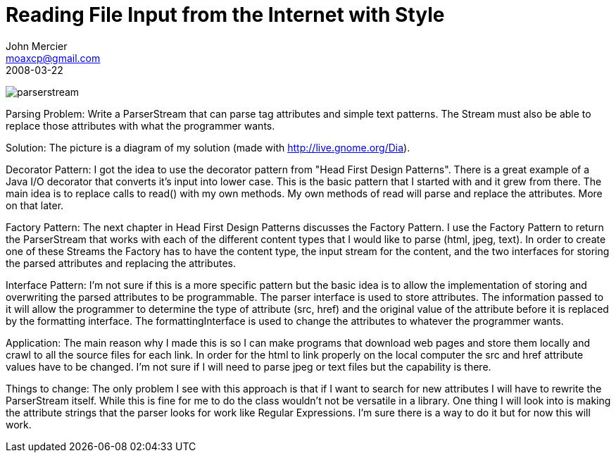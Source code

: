 = Reading File Input from the Internet with Style
John Mercier <moaxcp@gmail.com>
2008-03-22
:jbake-type: post
:jbake-status: published
image:/images/parserstream.png[parserstream]

Parsing Problem: Write a ParserStream that can parse tag attributes and
simple text patterns. The Stream must also be able to replace those
attributes with what the programmer wants.

Solution: The picture is a diagram of my solution (made with
http://live.gnome.org/Dia).

Decorator Pattern: I got the idea to use the decorator pattern from
"Head First Design Patterns". There is a great example of a Java I/O
decorator that converts it's input into lower case. This is the basic
pattern that I started with and it grew from there. The main idea is to
replace calls to read() with my own methods. My own methods of read
will parse and replace the attributes. More on that later.

Factory Pattern: The next chapter in Head First Design Patterns
discusses the Factory Pattern. I use the Factory Pattern to return the
ParserStream that works with each of the different content types that I
would like to parse (html, jpeg, text). In order to create one of these
Streams the Factory has to have the content type, the input stream for
the content, and the two interfaces for storing the parsed attributes
and replacing the attributes.

Interface Pattern: I'm not sure if this is a more specific pattern but
the basic idea is to allow the implementation of storing and
overwriting the parsed attributes to be programmable. The parser
interface is used to store attributes. The information passed to it
will allow the programmer to determine the type of attribute
(src, href) and the original value of the attribute before it is
replaced by the formatting interface. The formattingInterface is used
to change the attributes to whatever the programmer wants.

Application: The main reason why I made this is so I can make programs
that download web pages and store them locally and crawl to all the
source files for each link. In order for the html to link properly on
the local computer the src and href attribute values have to be
changed. I'm not sure if I will need to parse jpeg or text files but
the capability is there.

Things to change: The only problem I see with this approach is that if
I want to search for new attributes I will have to rewrite the
ParserStream itself. While this is fine for me to do the class wouldn't
not be versatile in a library. One thing I will look into is making the
attribute strings that the parser looks for work like Regular
Expressions. I'm sure there is a way to do it but for now this will
work.
